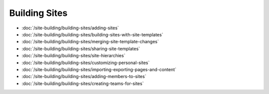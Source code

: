 Building Sites
==============

-  :doc:`/site-building/building-sites/adding-sites`
-  :doc:`/site-building/building-sites/building-sites-with-site-templates`
-  :doc:`/site-building/building-sites/merging-site-template-changes`
-  :doc:`/site-building/building-sites/sharing-site-templates`
-  :doc:`/site-building/building-sites/site-hierarchies`
-  :doc:`/site-building/building-sites/customizing-personal-sites`
-  :doc:`/site-building/building-sites/importing-exporting-pages-and-content`

-  :doc:`/site-building/building-sites/adding-members-to-sites`
-  :doc:`/site-building/building-sites/creating-teams-for-sites`
